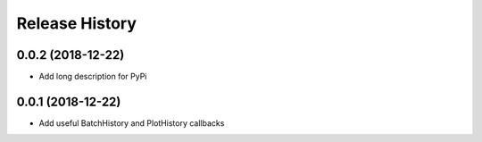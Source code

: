.. :changelog:

Release History
---------------

0.0.2 (2018-12-22)
++++++++++++++++++

- Add long description for PyPi


0.0.1 (2018-12-22)
++++++++++++++++++

- Add useful BatchHistory and PlotHistory callbacks
